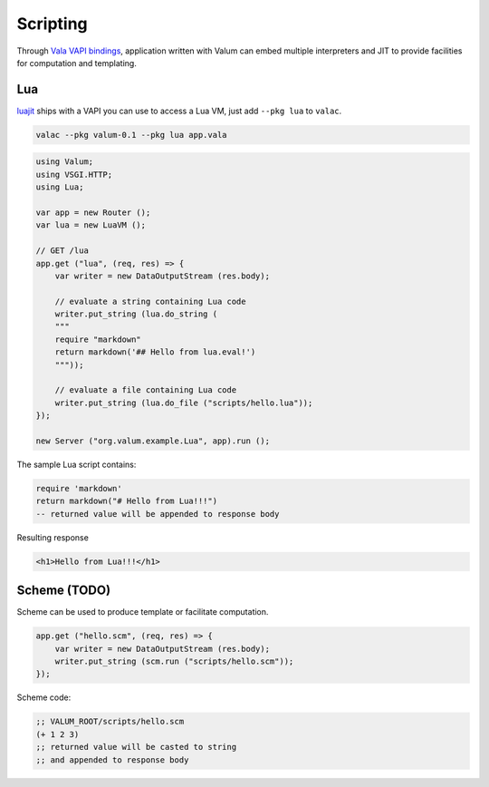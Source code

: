 Scripting
=========

Through `Vala VAPI bindings <https://wiki.gnome.org/Projects/Vala/Bindings>`__,
application written with Valum can embed multiple interpreters and JIT to
provide facilities for computation and templating.

Lua
---

`luajit`_ ships with a VAPI you can use to access a Lua VM, just add
``--pkg lua`` to ``valac``.

.. _luajit: http://luajit.org/

.. code:: bash

    valac --pkg valum-0.1 --pkg lua app.vala

.. code:: vala

    using Valum;
    using VSGI.HTTP;
    using Lua;

    var app = new Router ();
    var lua = new LuaVM ();

    // GET /lua
    app.get ("lua", (req, res) => {
        var writer = new DataOutputStream (res.body);

        // evaluate a string containing Lua code
        writer.put_string (lua.do_string (
        """
        require "markdown"
        return markdown('## Hello from lua.eval!')
        """));

        // evaluate a file containing Lua code
        writer.put_string (lua.do_file ("scripts/hello.lua"));
    });

    new Server ("org.valum.example.Lua", app).run ();

The sample Lua script contains:

.. code-block:: lua

    require 'markdown'
    return markdown("# Hello from Lua!!!")
    -- returned value will be appended to response body

Resulting response

.. code-block:: html

    <h1>Hello from Lua!!!</h1>

Scheme (TODO)
-------------

Scheme can be used to produce template or facilitate computation.

.. code:: vala

    app.get ("hello.scm", (req, res) => {
        var writer = new DataOutputStream (res.body);
        writer.put_string (scm.run ("scripts/hello.scm"));
    });

Scheme code:

.. code-block:: scheme

    ;; VALUM_ROOT/scripts/hello.scm
    (+ 1 2 3)
    ;; returned value will be casted to string
    ;; and appended to response body
